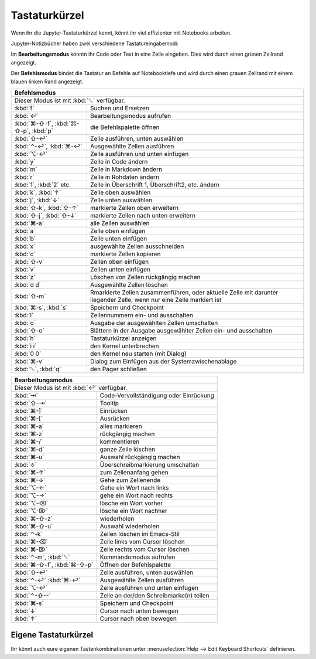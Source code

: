 Tastaturkürzel
==============

Wenn ihr die Jupyter-Tastaturkürzel kennt, könnt ihr viel effizienter mit
Notebooks arbeiten.

Jupyter-Notizbücher haben zwei verschiedene Tastatureingabemodi:

Im **Bearbeitungsmodus** könntn ihr Code oder Text in eine Zelle eingeben. Dies
wird durch einen grünen Zellrand angezeigt.

Der **Befehlsmodus** bindet die Tastatur an Befehle auf Notebooktiefe und wird
durch einen grauen Zellrand mit einem blauen linken Rand angezeigt.

+---------------------------------------------------------+
| Befehlsmodus                                            |
+=========================================================+
| Dieser Modus ist mit :kbd:`␛` verfügbar.                |
+----------------+----------------------------------------+
| :kbd:`f`       | Suchen und Ersetzen                    |
+----------------+----------------------------------------+
| :kbd:`↩`       | Bearbeitungsmodus aufrufen             |
+----------------+----------------------------------------+
| :kbd:`⌘-⇧-f`,  | die Befehlspalette öffnen              |
| :kbd:`⌘-⇧-p`,  |                                        |
| :kbd:`p`       |                                        |
+----------------+----------------------------------------+
| :kbd:`⇧-↩`     | Zelle ausführen, unten auswählen       |
+----------------+----------------------------------------+
| :kbd:`⌃-↩`,    | Ausgewählte Zellen ausführen           |
| :kbd:`⌘-↩`     |                                        |
+----------------+----------------------------------------+
| :kbd:`⌥-↩`     | Zelle ausführen und unten einfügen     |
+----------------+----------------------------------------+
| :kbd:`y`       | Zelle in Code ändern                   |
+----------------+----------------------------------------+
| :kbd:`m`       | Zelle in Markdown ändern               |
+----------------+----------------------------------------+
| :kbd:`r`       | Zelle in Rohdaten ändern               |
+----------------+----------------------------------------+
| :kbd:`1`,      | Zelle in Überschrift 1, Überschrift2,  |
| :kbd:`2` etc.  | etc. ändern                            |
+----------------+----------------------------------------+
| :kbd:`k`,      | Zelle oben auswählen                   |
| :kbd:`↑`       |                                        |
+----------------+----------------------------------------+
| :kbd:`j`,      | Zelle unten auswählen                  |
| :kbd:`↓`       |                                        |
+----------------+----------------------------------------+
| :kbd:`⇧-k`,    | markierte Zellen oben erweitern        |
| :kbd:`⇧-↑`     |                                        |
+----------------+----------------------------------------+
| :kbd:`⇧-j`,    | markierte Zellen nach unten erweitern  |
| :kbd:`⇧-↓`     |                                        |
+----------------+----------------------------------------+
| :kbd:`⌘-a`     | alle Zellen auswählen                  |
+----------------+----------------------------------------+
| :kbd:`a`       | Zelle oben einfügen                    |
+----------------+----------------------------------------+
| :kbd:`b`       | Zelle unten einfügen                   |
+----------------+----------------------------------------+
| :kbd:`x`       | ausgewählte Zellen ausschneiden        |
+----------------+----------------------------------------+
| :kbd:`c`       | markierte Zellen kopieren              |
+----------------+----------------------------------------+
| :kbd:`⇧-v`     | Zellen oben einfügen                   |
+----------------+----------------------------------------+
| :kbd:`v`       | Zellen unten einfügen                  |
+----------------+----------------------------------------+
| :kbd:`z`       | Löschen von Zellen rückgängig machen   |
+----------------+----------------------------------------+
| :kbd:`d d`     | Ausgewählte Zellen löschen             |
+----------------+----------------------------------------+
| :kbd:`⇧-m`     | Rmarkierte Zellen zusammenführen, oder |
|                | aktuelle Zelle mit darunter liegender  |
|                | Zelle, wenn nur eine Zelle markiert ist|
+----------------+----------------------------------------+
| :kbd:`⌘-s`,    | Speichern und Checkpoint               |
| :kbd:`s`       |                                        |
+----------------+----------------------------------------+
| :kbd:`l`       | Zeilennummern ein- und ausschalten     |
+----------------+----------------------------------------+
| :kbd:`o`       | Ausgabe der ausgewählten Zellen        |
|                | umschalten                             |
+----------------+----------------------------------------+
| :kbd:`⇧-o`     | Blättern in der Ausgabe ausgewählter   |
|                | Zellen ein- und ausschalten            |
+----------------+----------------------------------------+
| :kbd:`h`       | Tastaturkürzel anzeigen                |
+----------------+----------------------------------------+
| :kbd:`i i`     | den Kernel unterbrechen                |
+----------------+----------------------------------------+
| :kbd:`0 0`     | den Kernel neu starten (mit Dialog)    |
+----------------+----------------------------------------+
| :kbd:`⌘-v`     | Dialog zum Einfügen aus der            |
|                | Systemzwischenablage                   |
+----------------+----------------------------------------+
| :kbd:`␛`,      | den Pager schließen                    |
| :kbd:`q`       |                                        |
+----------------+----------------------------------------+

+---------------------------------------------------------+
| Bearbeitungsmodus                                       |
+=========================================================+
| Dieser Modus ist mit :kbd:`↩` verfügbar.                |
+----------------+----------------------------------------+
| :kbd:`⇥`       | Code-Vervollständigung oder Einrückung |
+----------------+----------------------------------------+
| :kbd:`⇧-⇥`     | Tooltip                                |
+----------------+----------------------------------------+
| :kbd:`⌘-]`     | Einrücken                              |
+----------------+----------------------------------------+
| :kbd:`⌘-[`     | Ausrücken                              |
+----------------+----------------------------------------+
| :kbd:`⌘-a`     | alles markieren                        |
+----------------+----------------------------------------+
| :kbd:`⌘-z`     | rückgängig machen                      |
+----------------+----------------------------------------+
| :kbd:`⌘-/`     | kommentieren                           |
+----------------+----------------------------------------+
| :kbd:`⌘-d`     | ganze Zeile löschen                    |
+----------------+----------------------------------------+
| :kbd:`⌘-u`     | Auswahl rückgängig machen              |
+----------------+----------------------------------------+
| :kbd:`⎀`       | Überschreibmarkierung umschalten       |
+----------------+----------------------------------------+
| :kbd:`⌘-↑`     | zum Zellenanfang gehen                 |
+----------------+----------------------------------------+
| :kbd:`⌘-↓`     | Gehe zum Zellenende                    |
+----------------+----------------------------------------+
| :kbd:`⌥-←`     | Gehe ein Wort nach links               |
+----------------+----------------------------------------+
| :kbd:`⌥-→`     | gehe ein Wort nach rechts              |
+----------------+----------------------------------------+
| :kbd:`⌥-⌫`     | lösche ein Wort vorher                 |
+----------------+----------------------------------------+
| :kbd:`⌥-⌦`     | lösche ein Wort nachher                |
+----------------+----------------------------------------+
| :kbd:`⌘-⇧-z`   | wiederholen                            |
+----------------+----------------------------------------+
| :kbd:`⌘-⇧-u`   | Auswahl wiederholen                    |
+----------------+----------------------------------------+
| :kbd:`⌃-k`     | Zeilen löschen im Emacs-Stil           |
+----------------+----------------------------------------+
| :kbd:`⌘-⌫`     | Zeile links vom Cursor löschen         |
+----------------+----------------------------------------+
| :kbd:`⌘-⌦`     | Zeile rechts vom Cursor löschen        |
+----------------+----------------------------------------+
| :kbd:`⌃-m`,    | Kommandomodus aufrufen                 |
| :kbd:`␛`       |                                        |
+----------------+----------------------------------------+
| :kbd:`⌘-⇧-f`,  | Öffnen der Befehlspalette              |
| :kbd:`⌘-⇧-p`   |                                        |
+----------------+----------------------------------------+
| :kbd:`⇧-↩`     | Zelle ausführen, unten auswählen       |
+----------------+----------------------------------------+
| :kbd:`⌃-↩`     | Ausgewählte Zellen ausführen           |
| :kbd:`⌘-↩`     |                                        |
+----------------+----------------------------------------+
| :kbd:`⌥-↩`     | Zelle ausführen und unten einfügen     |
+----------------+----------------------------------------+
| :kbd:`⌃-⇧--`   | Zelle an der/den Schreibmarke(n) teilen|
+----------------+----------------------------------------+
| :kbd:`⌘-s`     | Speichern und Checkpoint               |
+----------------+----------------------------------------+
| :kbd:`↓`       | Cursor nach unten bewegen              |
+----------------+----------------------------------------+
| :kbd:`↑`       | Cursor nach oben bewegen               |
+----------------+----------------------------------------+

Eigene Tastaturkürzel
---------------------

Ihr könnt auch eure eigenen Tastenkombinationen unter :menuselection:`Help -->
Edit Keyboard Shortcuts` definieren.

.. seealso::
   * `Keyboard Shortcut Customization
     <https://jupyter-notebook.readthedocs.io/en/stable/examples/Notebook/Custom%20Keyboard%20Shortcuts.html>`_
